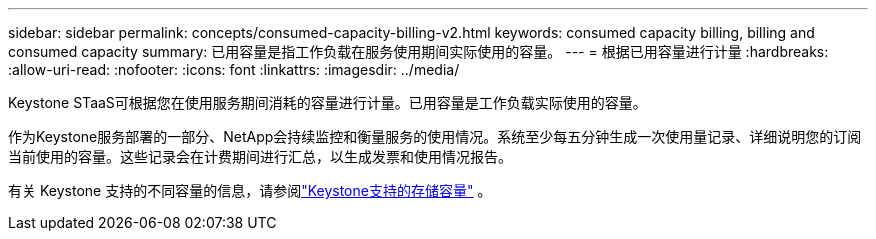 ---
sidebar: sidebar 
permalink: concepts/consumed-capacity-billing-v2.html 
keywords: consumed capacity billing, billing and consumed capacity 
summary: 已用容量是指工作负载在服务使用期间实际使用的容量。 
---
= 根据已用容量进行计量
:hardbreaks:
:allow-uri-read: 
:nofooter: 
:icons: font
:linkattrs: 
:imagesdir: ../media/


[role="lead"]
Keystone STaaS可根据您在使用服务期间消耗的容量进行计量。已用容量是工作负载实际使用的容量。

作为Keystone服务部署的一部分、NetApp会持续监控和衡量服务的使用情况。系统至少每五分钟生成一次使用量记录、详细说明您的订阅当前使用的容量。这些记录会在计费期间进行汇总，以生成发票和使用情况报告。

有关 Keystone 支持的不同容量的信息，请参阅link:../concepts/supported-storage-capacity-v2.html["Keystone支持的存储容量"] 。
